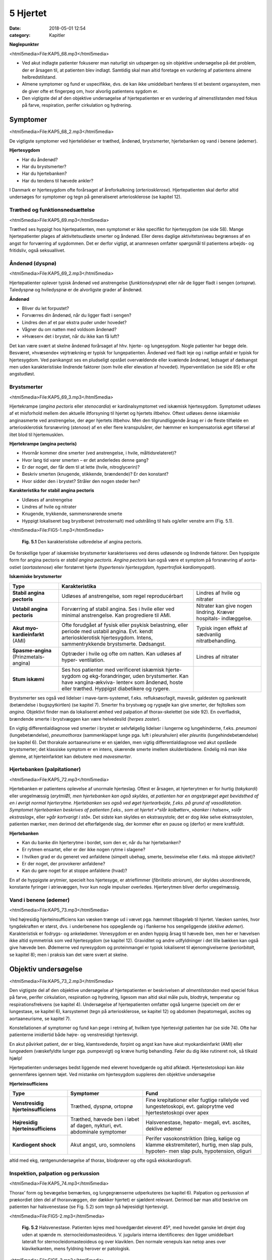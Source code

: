 5 Hjertet
*********

:date: 2018-05-01 12:54
:category: Kapitler

**Nøglepunkter**

<html5media>File:KAP5_68.mp3</html5media>

* Ved akut indlagte patienter fokuserer man naturligt sin udspørgen
  og sin objektive undersøgelse på det problem, der er årsagen til, at
  patienten blev indlagt. Samtidig skal man altid foretage en vurdering
  af patientens almene helbredstilstand.
* Almene symptomer og fund er uspecifikke, dvs. de kan ikke umiddelbart
  henføres til et bestemt organsystem, men de giver ofte et
  fingerpeg om, hvor alvorlig patientens sygdom er.
* Den vigtigste del af den objektive undersøgelse af hjertepatienten er
  en vurdering af almenstilstanden med fokus på farve, respiration,
  perifer cirkulation og hydrering.
  
Symptomer
=========

<html5media>File:KAP5_68_2.mp3</html5media>

De vigtigste symptomer ved hjertelidelser er træthed, åndenød, brystsmerter,
hjertebanken og vand i benene (ødemer).

**Hjertesygdom**

* Har du åndenød?
* Har du brystsmerter?
* Har du hjertebanken?
* Har du tendens til hævede ankler?

I Danmark er hjertesygdom ofte forårsaget af åreforkalkning (*arteriosklerose*).
Hjertepatienten skal derfor altid undersøges for symptomer og
tegn på generaliseret arteriosklerose (se kapitel 12).

Træthed og funktionsnedsættelse
-------------------------------

<html5media>File:KAP5_69.mp3</html5media>

Træthed ses hyppigt hos hjertepatienten, men symptomet er ikke specifikt
for hjertesygdom (se side 58). Mange hjertepatienter plages af aktivitetsudløste
smerter og åndenød. Eller deres daglige aktivitetsniveau
begrænses af en angst for forværring af sygdommen. Det er derfor vigtigt,
at anamnesen omfatter spørgsmål til patientens arbejds- og fritidsliv,
også seksuallivet.

Åndenød (dyspnø)
----------------

<html5media>File:KAP5_69_2.mp3</html5media>

Hjertepatienter oplever typisk åndenød ved anstrengelse (*funktionsdyspnø*)
eller når de ligger fladt i sengen (*ortopnø*). Taledyspnø og hviledyspnø
er de alvorligste grader af åndenød.

**Åndenød**

* Bliver du let forpustet?
* Forværres din åndenød, når du ligger fladt i sengen?
* Lindres den af et par ekstra puder under hovedet?
* Vågner du om natten med voldsom åndenød?
* »Hvæser« det i brystet, når du ikke kan få luft?

Det kan være svært at skelne åndenød forårsaget af hhv. hjerte- og lungesygdom.
Nogle patienter har begge dele. Besværet, »hvæsende« vejrtrækning
er typisk for lungepatienten. Åndenød ved fladt leje og i natlige
anfald er typisk for hjertesygdom. Ved panikangst ses en pludseligt opstået
overvældende eller kvælende åndenød, ledsaget af dødsangst men
uden karakteristiske lindrende faktorer (som hvile eller elevation af
hovedet). Hyperventilation (se side 85) er ofte angstudløst.

Brystsmerter
------------

<html5media>File:KAP5_69_3.mp3</html5media>

Hjertekrampe (*angina pectoris* eller *stenocardia*) er kardinalsymptomet
ved iskæmisk hjertesygdom. Symptomet udløses af et misforhold
mellem den aktuelle iltforsyning til hjertet og hjertets iltbehov. Oftest
udløses denne *iskæmiske* anginasmerte ved anstrengelse, der øger hjertets
iltbehov. Men den tilgrundliggende årsag er i de fleste tilfælde en arteriosklerotisk
forsnævring (*stenose*) af en eller flere kranspulsårer, der
hæmmer en kompensatorisk øget tilførsel af iltet blod til hjertemusklen.

**Hjertekrampe (angina pectoris)**

* Hvornår kommer dine smerter (ved anstrengelse, i hvile, måltidsrelateret)?
* Hvor lang tid varer smerten – er det anderledes denne gang?
* Er der noget, der får dem til at lette (hvile, nitroglycerin)?
* Beskriv smerten (knugende, stikkende, brændende)? Er den konstant?
* Hvor sidder den i brystet? Stråler den nogen steder hen?

**Karakteristika for stabil angina pectoris**

* Udløses af anstrengelse
* Lindres af hvile og nitrater
* Knugende, trykkende, sammensnørende smerte
* Hyppigt lokaliseret bag brystbenet (retrosternalt) med udstråling til hals og/eller venstre arm (Fig. 5.1).

<html5media>File:FIG5-1.mp3</html5media>

.. figure:: Figurer/FIG5-1_png.png
   :width: 200 px
   :alt:  Fig. 5.1 Den karakteristiske udbredelse af angina pectoris.

   **Fig. 5.1** Den karakteristiske udbredelse af angina pectoris.

De forskellige typer af iskæmiske brystsmerter karakteriseres ved deres
udløsende og lindrende faktorer. Den hyppigste form for angina pectoris
er *stabil angina pectoris*. *Angina pectoris* kan også være et symptom på
forsnævring af aorta-ostiet (*aortastenose*) eller forstørret hjerte 
(*hypertensiv hjertesygdom, hypertrofisk kardiomyopati*).

**Iskæmiske brystsmerter**

======================================   ===============================   ===================
**Type**                                 **Karakteristika**
--------------------------------------   -----------------------------------------------------
**Stabil angina pectoris**               Udløses af anstrengelse,          Lindres af hvile og
                                         som regel reproducérbart          nitrater

**Ustabil angina pectoris**              Forværring af stabil angina.      Nitrater kan give
                                         Ses i hvile eller ved             nogen lindring.
                                         minimal anstrengelse.             Kræver hospitals-
                                         Kan progrediere til AMI.          indlæggelse.
                              
**Akut myo-kardieinfarkt** (AMI)         Ofte forudgået af fysisk          Typisk ingen effekt
                                         eller psykisk belastning,         af sædvanlig
                                         eller periode med ustabil         nitratbehandling.
                                         angina.
                                         Evt. kendt arteriosklerotisk
                                         hjertesygdom.
                                         Intens, sammentrykkende
                                         brystsmerte. Dødsangst.
                                   
**Spasme-angina** (Prinzmetals-angina)   Optræder i hvile og ofte          Lindres af nitrater
                                         om natten.
                                         Kan udløses af hyper-
                                         ventilation.

**Stum iskæmi**                          Ses hos patienter med
                                         verificeret iskæmisk hjerte-
                                         sygdom og ekg-forandringer,
                                         uden brystsmerter.
                                         Kan have »angina-ækviva-
                                         lenter« som åndenød, hoste
                                         eller træthed.
                                         Hyppigst diabetikere og rygere.
======================================   ===============================   ===================

Brystsmerter ses også ved lidelser i mave-tarm-systemet, f.eks. refluksøsofagit,
mavesår, galdesten og pankreatit (betændelse i bugspytkirtlen)
(se kapitel 7). Smerter fra brystvæg og rygsøjle kan give smerter, der fejltolkes
som *angina*. Objektivt finder man da lokaliseret ømhed ved palpation
af thorax-skelettet (se side 92). En overfladisk, brændende smerte i
brystvæggen kan være helvedesild (*herpes zoster*).

En vigtig differentialdiagnose ved smerter i brystet er selvfølgelig
lidelser i lungerne og lungehinderne, f.eks. *pneumoni* (lungebetændelse),
*pneumothorax* (sammenklappet lunge pga. luft i pleurahulen) eller *pleuritis*
(lungehindebetændelse) (se kapitel 6). Det thorakale aortaaneurisme
er en sjælden, men vigtig differentialdiagnose ved akut opståede brystsmerter;
det klassiske symptom er en intens, skærende smerte imellem
skulderbladene. Endelig må man ikke glemme, at hjerteinfarktet kan
debutere med *mavesmerter*.

Hjertebanken (palpitationer)
----------------------------

<html5media>File:KAP5_72.mp3</html5media>

Hjertebanken er patientens oplevelse af unormale hjerteslag. Oftest er
årsagen, at hjerterytmen er for hurtig (*takykardi*) eller uregelmæssig
(*arytmiØ), men hjertebanken kan også skyldes, at patienten har en angstpræget
øget bevidsthed af en i øvrigt normal hjerterytme. Hjertebanken
ses også ved øget hjertearbejde, f.eks. på grund af vasodilatation. Symptomet
hjertebanken beskrives af patienten f.eks., som at hjertet »*slår kolbøtter*«, 
»*banker i halsen*«, »*slår ekstraslag*«, eller »*går kortvarigt i stå*«. Det
sidste kan skyldes en ekstrasystole; det er dog ikke selve ekstrasystolen,
patienten mærker, men derimod det efterfølgende slag, der kommer
efter en pause og (derfor) er mere kraftfuldt.

**Hjertebanken**

* Kan du banke din hjerterytme i bordet, som den er, når du har hjertebanken?
* Er rytmen ensartet, eller er der ikke nogen rytme i slagene?
* I hvilken grad er du generet ved anfaldene (simpelt ubehag, smerte, besvimelse eller f.eks. må stoppe aktivitet)?
* Er der noget, der provokerer anfaldene?
* Kan du gøre noget for at stoppe anfaldene (hvad)?

En af de hyppigste arytmier, specielt hos hjertesyge, er atrieflimmer
(*fibrillatio atriorum*), der skyldes ukoordinerede, konstante fyringer i
atrievæggen, hvor kun nogle impulser overledes. Hjerterytmen bliver
derfor uregelmæssig.

Vand i benene (ødemer)
----------------------

<html5media>File:KAP5_73.mp3</html5media>

Ved højresidig hjerteinsufficiens kan væsken trænge ud i vævet pga.
hæmmet tilbageløb til hjertet. Væsken samles, hvor tyngdekraften er
størst, dvs. i underbenene hos oppegående og i flankerne hos sengeliggende
(*deklive ødemer*). Karakteristisk er fodrygs- og ankelødemer.
Venesygdom er en anden hyppig årsag til hævede ben, men her er hævelsen
ikke altid symmetrisk som ved hjertesygdom (se kapitel 12). Graviditet
og andre udfyldninger i det lille bækken kan også give hævede ben.
Ødemerne ved nyresygdom og proteinmangel er typisk lokaliseret til
øjenomgivelserne (*periorbitalt*, se kapitel 8); men i praksis kan det være
svært at skelne.

Objektiv undersøgelse	
=====================

<html5media>File:KAP5_73_2.mp3</html5media>

Den vigtigste del af den objektive undersøgelse af hjertepatienten er beskrivelsen
af *almentilstanden* med speciel fokus på farve, perifer cirkulation,
respiration og hydrering, ligesom man altid skal måle puls, blodtryk,
temperatur og respirationsfrekvens (se kapitel 4). Undersøgelse af
hjertepatienten omfatter også lungerne (specielt om der er lungestase, se
kapitel 6), karsystemet (tegn på arteriosklerose, se kapitel 12) og abdomen
(hepatomegali, ascites og aortaaneurisme, se kapitel 7).

Konstellationen af symptomer og fund kan pege i retning af, hvilken
type hjertesvigt patienten har (se side 74). Ofte har patienterne imidlertid
både højre- og venstresidigt hjertesvigt.

En akut påvirket patient, der er bleg, klamtsvedende, forpint og angst
kan have akut myokardieinfarkt (AMI) eller lungeødem (væskefyldte
lunger pga. pumpesvigt) og kræve hurtig behandling. Føler du dig ikke
rutineret nok, så tilkald hjælp!

Hjertepatienten undersøges bedst liggende med eleveret hovedgærde
og altid afklædt. Hjertestetoskopi kan *ikke* gennemføres igennem tøjet.
Ved mistanke om hjertesygdom suppleres den objektive undersøgelse

**Hjerteinsufficiens**

===================================   ==========================  ========================
**Type**                              **Symptomer**               **Fund**
-----------------------------------   --------------------------  ------------------------
**Venstresidig hjerteinsufficiens**   Træthed, dyspnø,            Fine krepitationer
                                      ortopnø                     eller fugtige rallelyde
                                                                  ved lungestetoskopi,
                                                                  evt. galoprytme ved
                                                                  hjertestetoskopi over
                                                                  apex

**Højresidig hjerteinsufficiens**     Træthed, hævede ben         Halsvenestase, hepato-
                                      i løbet af dagen, nykturi,  megali, evt. ascites,
                                      evt. abdominale             deklive ødemer
                                      symptomer

**Kardiogent shock**                  Akut angst, uro,            Perifer vasokonstriktion
                                      somnolens                   (bleg, kølige og klamme
                                                                  ekstremiteter), hurtig,
                                                                  men slap puls, hypoten-
                                                                  men slap puls, 
                                                                  hypotension, oliguri
===================================   ==========================  ========================

altid med ekg, røntgenundersøgelse af thorax, blodprøver og ofte også
ekkokardiografi.

Inspektion, palpation og perkussion
-----------------------------------

<html5media>File:KAP5_74.mp3</html5media>

Thorax’ form og bevægelse bemærkes, og lungegrænserne udperkuteres
(se kapitel 6). Palpation og perkussion af prækordiet (den del af thoraxvæggen,
der dækker hjertet) er sjældent relevant. Derimod bør man altid
beskrive om patienten har halsvenestase (se Fig. 5.2) som tegn på højresidigt
hjertesvigt.

<html5media>File:FIG5-2.mp3</html5media>

.. figure:: Figurer/FIG5-2_png.png
   :width: 500 px
   :alt:  Fig. 5.2 Halsvenestase.

   **Fig. 5.2** Halsvenestase. Patienten lejres med hovedgærdet eleveret 45º, med hovedet
   ganske let drejet dog uden at spænde m. sternocleidomasteoideus. V. jugularis
   interna identificeres: den ligger umiddelbart lateralt for sternocleidomasteoideus
   og over klaviklen. Den normale venepuls kan netop anes over klavikelkanten,
   mens fyldning herover er patologisk.

<html5media>File:FIG5-3.mp3</html5media>

.. figure:: Figurer/FIG5-3_png.png
   :width: 500 px
   :alt:  Fig. 5.3 Hjertesteoskopi.

   **Fig. 5.3** Hjertesteoskopi.
   Patienten undersøges med let eleveret hovedgærde og afklædt
   overkrop. Før stetoskopien identificerer man fikspunkterne.
   2. interkostalrum identificeres let – det er det første lige under
   klaviklen.

Auskultation (stethoscopia cordis, st.c., hjertestetoskopi)
-----------------------------------------------------------

<html5media>File:KAP5_75.mp3</html5media>

Vi vil her beskrive de basale principper for hjertestetoskopi, som alle
læger skal kunne gennemføre. Målet er at kunne afsløre og beskrive de
mest oplagte og almindelige afvigelser fra det normale. Den finere diagnostik
er en specialistopgave, der som regel ofte suppleres med ekkokardiografi,
som er langt mere informativ end stetoskopi.

Man bør indøve sig en rutine for hjertestetoskopien, der sikrer, at man
ikke mister overblikket (se Fig. 5.3-4). Vi anbefaler, at man ved rutinehjertestetoskopien
anvender stetoskopets klokke, der giver den bedste
gengivelse af lavfrekvente mislyde. Hvis man ved den hurtige rutinestetoskopi
afslører mislyde, bør man imidlertid undersøge, om disse evt.
høres bedre med membransiden af stetoskopet (f.eks. højfrekvente uddrivningsmislyde)

<html5media>File:FIG5-4.mp3</html5media>

.. figure:: Figurer/FIG5-4_png.png
   :width: 500 px
   :alt:  Fig. 5.4 Hjertesteoskopi.

   **Fig. 5.4** Hjertesteoskopi.
   Indøv en rutine, hvor du bevæger stetoskopet
   fra apex, langs venstre sternalrand og til først venstre derefter
   højre 2. interkostalrum. Palper samtidig radialispulsen.

Ved rutinestetoskopien registreres systematisk og i nævnte rækkefølge:
1) rytmen, 2) ekstralyde og 3) mislyde.

**Hjerterytme**

<html5media>File:KAP5_76.mp3</html5media>

Hjerterytmen registres ved det første stop på rutinestetoskopien: over
apex. Radialispulsen palperes samtidig med, at man lytter. Normalt falder
der et pulsslag for hvert hjerteslag, men pulsen kan falde ud ved hurtige
og uregelmæssige hjerterytmer, hvor hjertekamrene ikke når at fyldes
mellem slagene.Man taler om et *pulsdeficit*, der beskrives ved at tælle
hhv. hjertefrekvensen og den perifere puls for sig.

Hjerterytmen er uregelmæssig, når hjerteslagene ikke falder med et
konstant interval. En uregelmæssig rytme uden ophør (*arrhythmia perpetua*)
skyldes som regel atrieflimren. Falder uregelmæssighederne imellem
perioder med regelmæssig rytme, er det oftest ekstrasystoler.

Ved det første stop på rutinestetoskopien sikrer man sig, at man har

=================   ====================================================================
**Rytmen:**         * regelmæssig eller uregelmæssig?
                    * frekvens (slag/minut)?
                    * er hjertefrekvensen lig med den perifere puls (eller pulsdeficit)?

**Hjertelydene:**   * identificer 1. og 2. hjertelyd
                    * identificer systole og diastole (hvor falder pulsen?)
                    * ekstralyde? (galop, klik, perikardial gnidningslyd)

**Mislyde:**        * styrke (grad 1-5)
                    * karakter (høj/lavfrekvent, ru, blæsende etc.)
                    * dens placering i hjertecyklus (systolisk eller diastolisk).
                    * det sted, hvor den høres bedst (»maksimum«), evt. projektion
=================   ====================================================================

<html5media>File:FIG5-5.mp3</html5media>

.. figure:: Figurer/FIG5-5_png.png
   :width: 500 px
   :alt:  Fig. 5.5 Hjertesteoskopi.

   **Fig. 5.5** Hjertesteoskopi.
   1. hjertelyd skyldes lukning af mitral- og trikuspidalklapperne
   i starten af systolen. 2. hjertelyd skyldes lukningen af aorta- og
   pulmonalklapperne i slutningen af systolen.

identificeret 1. og 2. hjertelyd og dermed systole og diastole (Fig. 5.5).
Den normale hjertelyd kan beskrives som et »lup-dup«, hvor »lup« er 1.
tone og »dup« er 2. tone.Man kan også kende dem på, at der er kortere
mellem 1. og 2. lyd, end der er mellem 2. og 1. lyd. Første tone indleder
systolen og 2. tone indleder diastolen. Palper radialispulsen samtidig
med, at du lytter – pulsslaget falder midt mellem 1. og 2. hjertelyd.

**Ekstralyde**

<html5media>File:KAP5_78.mp3</html5media>

En *ekstra hjertelyd* i diastolen høres som regel tydeligst over apex med
patienten i venstre sideleje som en *galoprytme* (»da-da-boom, da-daboom
...«). Galoprytme er et normalt fund hos børn. Hos yngre voksne
kan det findes som fysiologisk fund ved øget hjertearbejde (f.eks. graviditet,
feber). Hos ældre er det som regel tegn på venstresidig hjerteinsufficiens.

*Klik* er højfrekvente ekstralyde, der bedst høres med membranen. Klik
er som regel tegn på beskadigede hjerteklapper. *Uddrivningsklik* høres
som regel tydeligst i 2. interkostalrum; de falder umiddelbart efter 1.
hjertelyd og efterfølges ofte af en systolisk mislyd. Årsagen er hyppigst
aortastenose eller –insufficiens. *Mitralklik* høres bedst mellem apex og
venstre sternalrand, de falder umiddelbart efter 2. hjertelyd og kan efterfølges
af en diastolisk mislyd. Årsagen er hyppigst mitralstenose. *Proteseklik*
er let genkendelige mekaniske lyde fra indopererede kunstige hjerteklapper.

De *perikardiale gnidningslyde* er overfladiske, højfrekvente »skrabende
« lyde, der bedst høres med membranen. De høres som regel tydeligst
langs venstre sternalrand, mens patienten læner sig forover, og har flere
komponenter i både systole og diastole. De kan være tegn på både akutte
tilstande som pericarditis og transmuralt infarkt eller følger efter perikardieskade.

**Mislyde**

<html5media>File:KAP5_78_2.mp3</html5media>

Mislyde er som regel blæsende eller ru lyde, der varer længere end normale
hjertelyde og ekstralyde og udfylder pauserne mellem de to hjertelyde.
Mislyde opstår pga. et turbulent blodflow, f.eks. blodets uddrivning
igennem en forsnævret hjerteklap eller defekt, eller øget flow igennem en
normal klap.Mislyde høres generelt over den skadede struktur og i retningen
af den turbulente blodstrøm, der skaber lyden.

Finder man en unormal lyd, bevæges stetoskopet rundt over prækordiet
med små ryk indtil man finder det sted, hvor lyden er maksimal. Begynd
over apex ind til venstre sternalrand, videre opad til først venstre og dernæst
højre interkostalrum. Afslut med at stetoskopere over karotiderne
(bed patienten holde vejret imens, eller overdøves du af trakeale lyde) og
i venstre aksil. Undersøg skiftevist med klokke og membran, og undersøg,
om en mislyd forstærkes, hvis patienten læner sig forover, ligger på
venstre side eller under inspirationen.

<html5media>File:FIG5-6.mp3</html5media>

.. figure:: Figurer/FIG5-6_png.png
   :width: 500 px
   :alt:  Fig. 5.6 Hjertesteoskopi.

   **Fig. 5.6** Hjertesteoskopi.
   De mest almindelige mislyde – maksimum og projektion.

.. figure:: Figurer/FIG5-7_png.png
   :width: 500 px
   :alt:  Fig. 5.7 Hjertesteoskopi.

   **Fig. 5.7** Hjertesteoskopi.
   Den diastoliske mislyd ved aortainsufficiens høres bedst
   langs venstre sternalrand, mens patienten bøjer sig forover og holder vejret i eksspirationen.
   Den diastoliske mislyd ved mitralstenose høres bedst over apex med
   patienten i venstre sideleje efter 10 knæbøjninger.

For enhver mislyd, der findes, beskrives styrke, karakter, det sted, hvor
den høres bedst (»maksimum«), og dens placering i hjertecyklus.

**Mislyde – styrke**

**grad 1**
  Kan lige høres med et godt stetoskop i et stille lokale
**grad 2**
  Svag
**grad 3**
  Kan tydeligt høres med stetoskop
**grad 4**
  Høj, meget tydelig mislyd
**grad 5**
  Meget høj mislyd, der ikke bare høres over prækordiet,
  men også over andre dele af kroppen
  
* **Ikke alle mislyde er udtryk for sygdom.**
* **Ikke alle hjertesygdomme giver mislyde.**
* **Mislydens styrke siger ikke noget om graden af sygdom.**

Mislyde er ofte, men ikke altid, tegn på sygdom. Den underliggende 81
patologi kan udledes ud fra mislydens lokalisationen på prækordiet og
placering i hjertecyklus.

**Systoliske mislyde**

+------------------------+-------------------+------------------+-----------------+
| **Årsag**              | **Høres bedst**   | **Karakter**     | **Høres bedst** |
|                        | **over**          |                  | **med**         |
+========================+===================+==================+=================+
| **Midt-systoliske:**   |                                                        |
+------------------------+-------------------+------------------+-----------------+
| *Aortastenose*         | 2\. højre inter-  | * ru, kraftig    | klokke el.      |
|                        | kostalrum,        |   (grad 3-5)     | membran         |
|                        | udstråler til     | * crescendo-     |                 |
|                        | karotider         |   decrescendo    |                 |
+------------------------+-------------------+------------------+-----------------+
| *Pulmonal-*            | 2\. venstre inter-| * ru, kraftig,   | klokke el.      |
| *stenose*              | kostalrum,        | * crescendo-     | membran         |
|                        | udstråling til    |   decrescendo    |                 |
|                        | venstre sternal-  | * øges umiddel-  |                 |
|                        | rand              |   bart efter     |                 |
|                        |                   |   inspiration    |                 |
+------------------------+-------------------+------------------+-----------------+
| *Fysiologisk*          | venstre           | * blød, grad 2-3 | klokke          |
| *mislyd (eg.*          | sternalrand       |                  |                 |
| *gravide, anæmi,*      |                   |                  |                 |
| *tyrotoksikose)*       |                   |                  |                 |
+------------------------+-------------------+------------------+-----------------+
| **Holo-systoliske:**   |                                                        |
+------------------------+-------------------+------------------+-----------------+
| *Mitralin-*            | apex, udstråling  | * blæsende       | membran         |
| *sufficiens*           | til venstre aksil |                  |                 |
+------------------------+-------------------+------------------+-----------------+
| *Ventrikel-*           | venstre           | * ru, kraftig,   | klokke el.      |
| *septumdefekt*         | sternalrand       |   mellemfrekvent | membran         |
| *(VSD)*                |                   |                  |                 |
+------------------------+-------------------+------------------+-----------------+
| *Trikuspidal-*         | venstre           | * blæsende,      | klokke          |
| *insufficiens*         | sternalrand       |   lavfrekvent    |                 |
|                        |                   | * aftager        |                 |
|                        |                   |   umiddelbart    |                 |
|                        |                   |   efter          |                 |
|                        |                   |   inspiration    |                 |
+------------------------+-------------------+------------------+-----------------+

**Diastoliske mislyde**

+--------------------------+-------------------+--------------------+-----------------+
| **Årsag**                | **Høres bedst**   | **Karakter**       | **Høres bedst** |
|                          | **over**          |                    | **med**         |
+==========================+===================+====================+=================+
| **Tidligt diastoliske:** |                                                          |
+--------------------------+-------------------+--------------------+-----------------+
| *Aortain-*               | 3\. venstre inter-| * blæsende         | membran         |
| *sufficiens*             | kostalrum,        | * decrescendo,     |                 |
|                          |                   | * øges ved         |                 |
|                          |                   |   foroverbøjning   |                 |
+--------------------------+-------------------+--------------------+-----------------+
| **Midt-diastoliske:**    |                                                          |
+--------------------------+-------------------+--------------------+-----------------+
| *Mitralstenose*          | apex,             | * rumlende         | klokke          |
|                          |                   | * lavfrekvent      |                 |
|                          |                   | * crescendo-       |                 |
|                          |                   |   decrescendo      |                 |
|                          |                   | * øges ved         |                 |
|                          |                   |   venstre sideleje |                 |
+--------------------------+-------------------+--------------------+-----------------+
